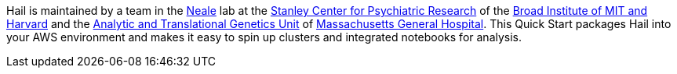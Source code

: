 // Replace the content in <>
// Briefly describe the software. Use consistent and clear branding. 
// Include the benefits of using the software on AWS, and provide details on usage scenarios.

Hail is maintained by a team in the https://www.nealelab.is[Neale] lab at the https://www.broadinstitute.org/stanley[Stanley Center for Psychiatric Research] of the https://www.broadinstitute.org/[Broad Institute of MIT and Harvard] and the https://www.atgu.mgh.harvard.edu/[Analytic and Translational Genetics Unit] of https://www.massgeneral.org[Massachusetts General Hospital].
This Quick Start packages Hail into your AWS environment and makes it easy to spin up clusters and integrated notebooks for analysis.

